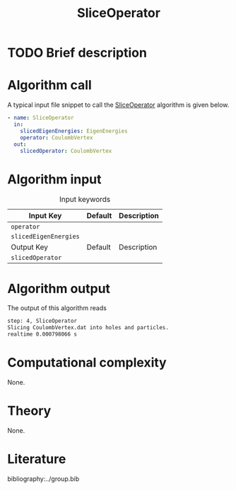 :PROPERTIES:
:ID: SliceOperator
:END:
#+title: SliceOperator 
#+OPTIONS: toc:nil

* TODO Brief description
* Algorithm call

A typical input file snippet to call the [[id:SliceOperator][SliceOperator]]
algorithm is given below.

#+begin_src yaml
- name: SliceOperator
  in:
    slicedEigenEnergies: EigenEnergies
    operator: CoulombVertex
  out:
    slicedOperator: CoulombVertex
#+end_src


* Algorithm input

#+caption: Input keywords
#+name: focalpoint-input-table
| Input Key               | Default     | Description                                    |
|-------------------------+-------------+------------------------------------------------|
| =operator=              |             |                                                |
| =slicedEigenEnergies=   |             |                                                |
|-------------------------+-------------+------------------------------------------------|
| Output Key              | Default     | Description                                    |
|-------------------------+-------------+------------------------------------------------|
| =slicedOperator=        |             |                                                |
|-------------------------+-------------+------------------------------------------------|


* Algorithm output

The output of this algorithm reads
#+begin_src sh
step: 4, SliceOperator
Slicing CoulombVertex.dat into holes and particles.
realtime 0.000798066 s
#+end_src


* Computational complexity
None.

* Theory
None.

* Literature
bibliography:../group.bib


